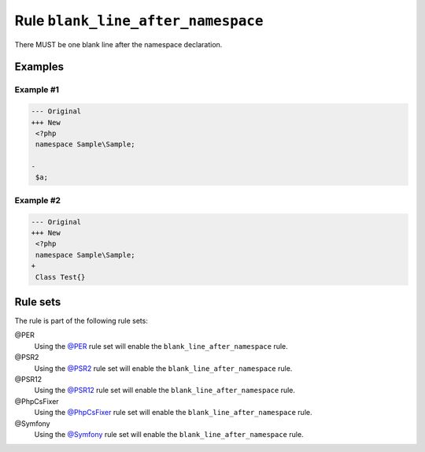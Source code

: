 ===================================
Rule ``blank_line_after_namespace``
===================================

There MUST be one blank line after the namespace declaration.

Examples
--------

Example #1
~~~~~~~~~~

.. code-block:: diff

   --- Original
   +++ New
    <?php
    namespace Sample\Sample;

   -
    $a;

Example #2
~~~~~~~~~~

.. code-block:: diff

   --- Original
   +++ New
    <?php
    namespace Sample\Sample;
   +
    Class Test{}

Rule sets
---------

The rule is part of the following rule sets:

@PER
  Using the `@PER <./../../ruleSets/PER.rst>`_ rule set will enable the ``blank_line_after_namespace`` rule.

@PSR2
  Using the `@PSR2 <./../../ruleSets/PSR2.rst>`_ rule set will enable the ``blank_line_after_namespace`` rule.

@PSR12
  Using the `@PSR12 <./../../ruleSets/PSR12.rst>`_ rule set will enable the ``blank_line_after_namespace`` rule.

@PhpCsFixer
  Using the `@PhpCsFixer <./../../ruleSets/PhpCsFixer.rst>`_ rule set will enable the ``blank_line_after_namespace`` rule.

@Symfony
  Using the `@Symfony <./../../ruleSets/Symfony.rst>`_ rule set will enable the ``blank_line_after_namespace`` rule.

